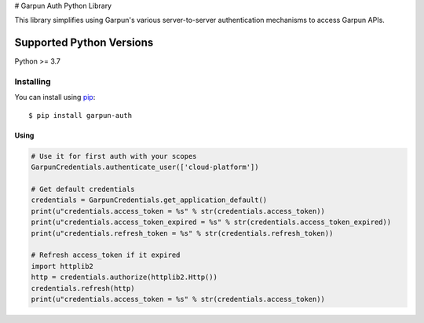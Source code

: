 # Garpun Auth Python Library

This library simplifies using Garpun's various server-to-server authentication
mechanisms to access Garpun APIs.


Supported Python Versions
^^^^^^^^^^^^^^^^^^^^^^^^^
Python >= 3.7


Installing
----------

You can install using `pip`_::

    $ pip install garpun-auth

.. _pip: https://pip.pypa.io/en/stable/




Using
_____


.. code-block:: python

    # Use it for first auth with your scopes
    GarpunCredentials.authenticate_user(['cloud-platform'])

    # Get default credentials
    credentials = GarpunCredentials.get_application_default()
    print(u"credentials.access_token = %s" % str(credentials.access_token))
    print(u"credentials.access_token_expired = %s" % str(credentials.access_token_expired))
    print(u"credentials.refresh_token = %s" % str(credentials.refresh_token))

    # Refresh access_token if it expired
    import httplib2
    http = credentials.authorize(httplib2.Http())
    credentials.refresh(http)
    print(u"credentials.access_token = %s" % str(credentials.access_token))
